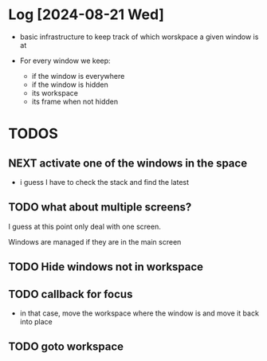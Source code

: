 


* Log [2024-08-21 Wed]

- basic infrastructure to keep track of which worskpace a given
  window is at

- For every window we keep:
  - if the window is everywhere
  - if the window is hidden
  - its workspace
  - its frame when not hidden

* TODOS    

** NEXT activate one of the windows in the space

- i guess I have to check the stack and find the latest

** TODO what about multiple screens?

I guess at this point only deal with one screen.

Windows are managed if they are in the main screen


** TODO Hide windows not in workspace

** TODO callback for focus

- in that case, move the workspace where the window is and
  move it back into place

** TODO goto workspace
